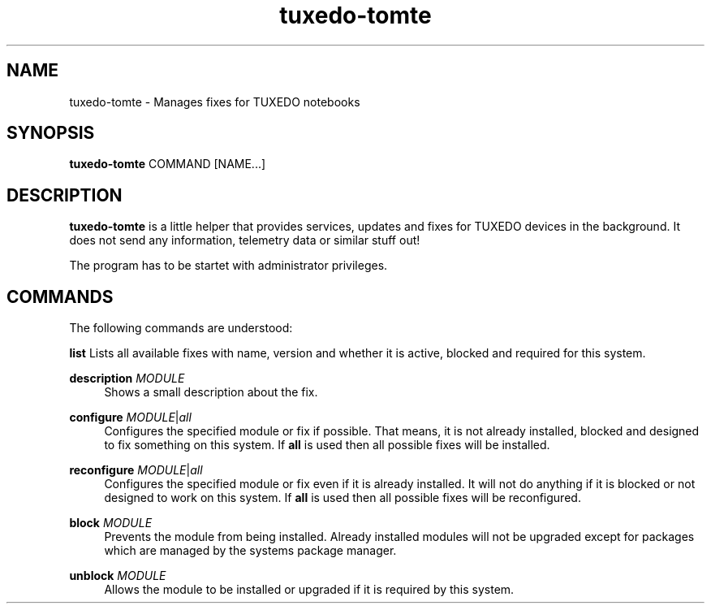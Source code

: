 .TH tuxedo-tomte 1
.SH "NAME"
tuxedo-tomte \- Manages fixes for TUXEDO notebooks
.SH "SYNOPSIS"
\fBtuxedo-tomte\fR COMMAND [NAME...]
.SH "DESCRIPTION"
.PP
\fBtuxedo-tomte\fR
is a little helper that provides services, updates and fixes for
TUXEDO devices in the background\&. It does not send any information, telemetry
data or similar stuff out!
.P
The program has to be startet with administrator privileges\&.
.SH "COMMANDS"
.PP
The following commands are understood:
.PP 
\fBlist\fR
Lists all available fixes with name, version and whether it is active,
blocked and required for this system\&.
.RE
.PP
\fBdescription \fR\fIMODULE\fR
.RS 4
Shows a small description about the fix\&.
.RE
.PP
\fBconfigure \fIMODULE\fR|\fIall\fR
.RS 4
Configures the specified module or fix if possible\&. That means, it is not
already installed, blocked and designed to fix something on this system\&.
If \fBall\fR is used then all possible fixes will be installed\&.
.RE
.PP
\fBreconfigure \fIMODULE\fR|\fIall\fR
.RS 4
Configures the specified module or fix even if it is already installed\&.
It will not do anything if it is blocked or not designed to work on this
system\&.
If \fBall\fR is used then all possible fixes will be reconfigured\&.
.RE
.PP
\fBblock \fIMODULE\fR
.RS 4
Prevents the module from being installed\&.
Already installed modules will not be upgraded except for packages which are
managed by the systems package manager\&.
.RE
.PP
\fBunblock \fIMODULE\fR
.RS 4
Allows the module to be installed or upgraded if it is required by this system\&.
